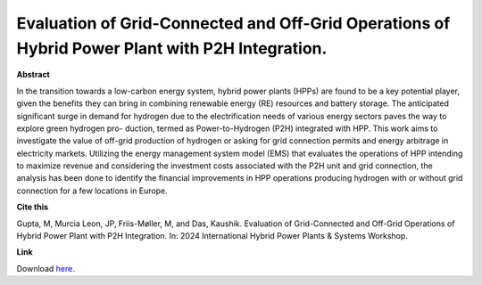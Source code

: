 .. pub_8:

Evaluation of Grid-Connected and Off-Grid Operations of Hybrid Power Plant with P2H Integration.
=================================================================================================

**Abstract**

In the transition towards a low-carbon energy system, hybrid power plants (HPPs) are found to be a key potential player, given
the benefits they can bring in combining renewable energy (RE) resources and battery storage. The anticipated significant surge
in demand for hydrogen due to the electrification needs of various energy sectors paves the way to explore green hydrogen pro-
duction, termed as Power-to-Hydrogen (P2H) integrated with HPP. This work aims to investigate the value of off-grid production
of hydrogen or asking for grid connection permits and energy arbitrage in electricity markets. Utilizing the energy management
system model (EMS) that evaluates the operations of HPP intending to maximize revenue and considering the investment costs
associated with the P2H unit and grid connection, the analysis has been done to identify the financial improvements in HPP
operations producing hydrogen with or without grid connection for a few locations in Europe.

**Cite this**

Gupta, M, Murcia Leon, JP, Friis-Møller, M, and Das, Kaushik. Evaluation of Grid-Connected and Off-Grid Operations of Hybrid Power Plant with P2H Integration. In: 2024 International Hybrid Power Plants & Systems Workshop.

**Link**

Download `here
<https://digital-library.theiet.org/content/conferences/10.1049/icp.2024.1830>`_.

.. tags:: Sizing, Hybrid Power Plants, Optimization, Surrogate based modeling, P2X, Hydrogen